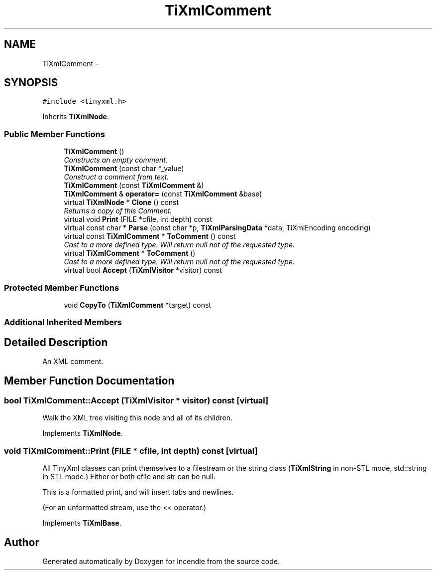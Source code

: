 .TH "TiXmlComment" 3 "Wed Apr 20 2016" "Incendie" \" -*- nroff -*-
.ad l
.nh
.SH NAME
TiXmlComment \- 
.SH SYNOPSIS
.br
.PP
.PP
\fC#include <tinyxml\&.h>\fP
.PP
Inherits \fBTiXmlNode\fP\&.
.SS "Public Member Functions"

.in +1c
.ti -1c
.RI "\fBTiXmlComment\fP ()"
.br
.RI "\fIConstructs an empty comment\&. \fP"
.ti -1c
.RI "\fBTiXmlComment\fP (const char *_value)"
.br
.RI "\fIConstruct a comment from text\&. \fP"
.ti -1c
.RI "\fBTiXmlComment\fP (const \fBTiXmlComment\fP &)"
.br
.ti -1c
.RI "\fBTiXmlComment\fP & \fBoperator=\fP (const \fBTiXmlComment\fP &base)"
.br
.ti -1c
.RI "virtual \fBTiXmlNode\fP * \fBClone\fP () const "
.br
.RI "\fIReturns a copy of this Comment\&. \fP"
.ti -1c
.RI "virtual void \fBPrint\fP (FILE *cfile, int depth) const "
.br
.ti -1c
.RI "virtual const char * \fBParse\fP (const char *p, \fBTiXmlParsingData\fP *data, TiXmlEncoding encoding)"
.br
.ti -1c
.RI "virtual const \fBTiXmlComment\fP * \fBToComment\fP () const "
.br
.RI "\fICast to a more defined type\&. Will return null not of the requested type\&. \fP"
.ti -1c
.RI "virtual \fBTiXmlComment\fP * \fBToComment\fP ()"
.br
.RI "\fICast to a more defined type\&. Will return null not of the requested type\&. \fP"
.ti -1c
.RI "virtual bool \fBAccept\fP (\fBTiXmlVisitor\fP *visitor) const "
.br
.in -1c
.SS "Protected Member Functions"

.in +1c
.ti -1c
.RI "void \fBCopyTo\fP (\fBTiXmlComment\fP *target) const "
.br
.in -1c
.SS "Additional Inherited Members"
.SH "Detailed Description"
.PP 
An XML comment\&. 
.SH "Member Function Documentation"
.PP 
.SS "bool TiXmlComment::Accept (\fBTiXmlVisitor\fP * visitor) const\fC [virtual]\fP"
Walk the XML tree visiting this node and all of its children\&. 
.PP
Implements \fBTiXmlNode\fP\&.
.SS "void TiXmlComment::Print (FILE * cfile, int depth) const\fC [virtual]\fP"
All TinyXml classes can print themselves to a filestream or the string class (\fBTiXmlString\fP in non-STL mode, std::string in STL mode\&.) Either or both cfile and str can be null\&.
.PP
This is a formatted print, and will insert tabs and newlines\&.
.PP
(For an unformatted stream, use the << operator\&.) 
.PP
Implements \fBTiXmlBase\fP\&.

.SH "Author"
.PP 
Generated automatically by Doxygen for Incendie from the source code\&.
